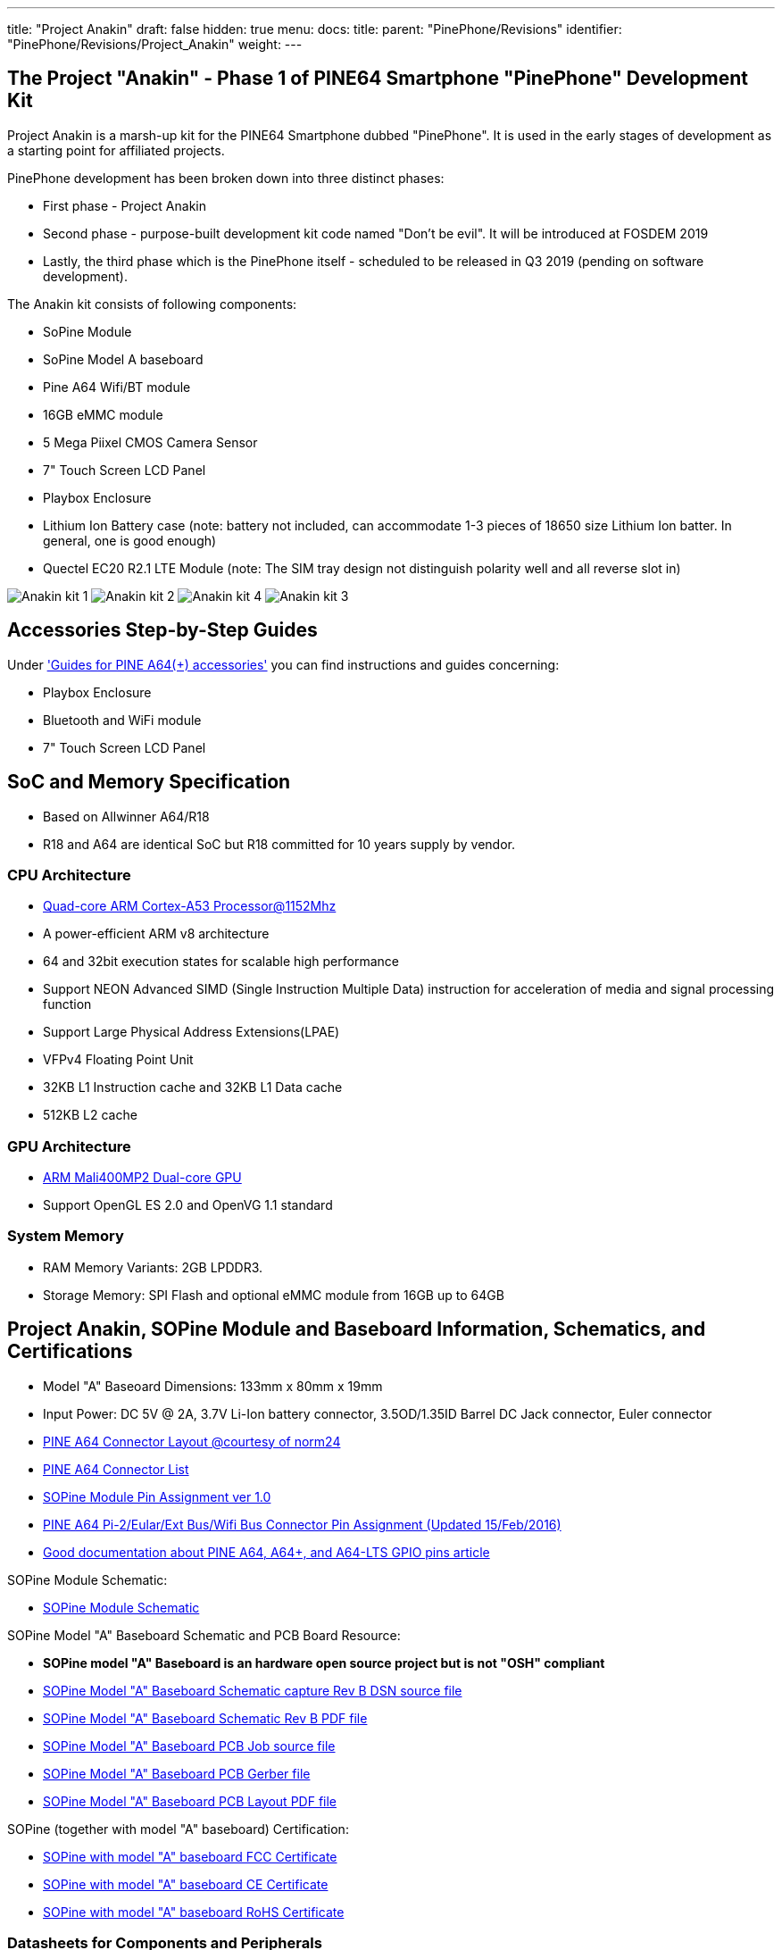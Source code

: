 ---
title: "Project Anakin"
draft: false
hidden: true
menu:
  docs:
    title:
    parent: "PinePhone/Revisions"
    identifier: "PinePhone/Revisions/Project_Anakin"
    weight: 
---

== The Project "Anakin" - Phase 1 of PINE64 Smartphone "PinePhone" Development Kit

Project Anakin is a marsh-up kit for the PINE64 Smartphone dubbed "PinePhone". It is used in the early stages of development as a starting point for affiliated projects.

PinePhone development has been broken down into three distinct phases:

* First phase - Project Anakin
* Second phase - purpose-built development kit code named "Don't be evil". It will be introduced at FOSDEM 2019
* Lastly, the third phase which is the PinePhone itself - scheduled to be released in Q3 2019 (pending on software development).

The Anakin kit consists of following components:

* SoPine Module
* SoPine Model A baseboard
* Pine A64 Wifi/BT module
* 16GB eMMC module
* 5 Mega Piixel CMOS Camera Sensor
* 7" Touch Screen LCD Panel
* Playbox Enclosure
* Lithium Ion Battery case (note: battery not included, can accommodate 1-3 pieces of 18650 size Lithium Ion batter. In general, one is good enough)
* Quectel EC20 R2.1 LTE Module (note: The SIM tray design not distinguish polarity well and all reverse slot in)

image:/documentation/images/Anakin_kit_1.jpg[]
image:/documentation/images/Anakin_kit_2.jpg[]
image:/documentation/images/Anakin_kit_4.jpg[]
image:/documentation/images/Anakin_kit_3.jpg[]

== Accessories Step-by-Step Guides

Under link:/documentation/Accessories/Accessories_Step_by_Step_Guides['Guides for PINE A64(+) accessories'] you can find instructions and guides concerning:

* Playbox Enclosure
* Bluetooth and WiFi module
* 7" Touch Screen LCD Panel

== SoC and Memory Specification

* Based on Allwinner A64/R18
* R18 and A64 are identical SoC but R18 committed for 10 years supply by vendor.

=== CPU Architecture

* https://www.arm.com/products/processors/cortex-a/cortex-a53-processor.php[Quad-core ARM Cortex-A53 Processor@1152Mhz]
* A power-efficient ARM v8 architecture
* 64 and 32bit execution states for scalable high performance
* Support NEON Advanced SIMD (Single Instruction Multiple Data) instruction for acceleration of media and signal processing function
* Support Large Physical Address Extensions(LPAE)
* VFPv4 Floating Point Unit
* 32KB L1 Instruction cache and 32KB L1 Data cache
* 512KB L2 cache

=== GPU Architecture

* https://www.arm.com/products/multimedia/mali-gpu/ultra-low-power/mali-400.php[ARM Mali400MP2 Dual-core GPU]
* Support OpenGL ES 2.0 and OpenVG 1.1 standard

=== System Memory

* RAM Memory Variants: 2GB LPDDR3.
* Storage Memory: SPI Flash and optional eMMC module from 16GB up to 64GB

== Project Anakin, SOPine Module and Baseboard Information, Schematics, and Certifications

* Model "A" Baseoard Dimensions: 133mm x 80mm x 19mm
* Input Power: DC 5V @ 2A, 3.7V Li-Ion battery connector, 3.5OD/1.35ID Barrel DC Jack connector, Euler connector
* https://wiki.pine64.org/images/7/7d/Pine64_Board_Connector.png[PINE A64 Connector Layout @courtesy of norm24]
* https://wiki.pine64.org/images/d/da/Pine64_Connector.JPG[PINE A64 Connector List]
* https://files.pine64.org/doc/SOPINE-A64/SOPINE-A64-Pin-Assignments-ver-1.0.pdf[SOPine Module Pin Assignment ver 1.0]
* https://files.pine64.org/doc/Pine%20A64%20Schematic/Pine%20A64%20Pin%20Assignment%20160119.pdf[PINE A64 Pi-2/Eular/Ext Bus/Wifi Bus Connector Pin Assignment (Updated 15/Feb/2016)]
* https://synfare.com/599N105E/hwdocs/pine64/index.html[Good documentation about PINE A64, A64+, and A64-LTS GPIO pins article]

SOPine Module Schematic:

* https://files.pine64.org/doc/SOPINE-A64/SOPINE-A64-Schematic-ver-0.9.pdf[SOPine Module Schematic]

SOPine Model "A" Baseboard Schematic and PCB Board Resource:

* *SOPine model "A" Baseboard is an hardware open source project but is not "OSH" compliant*
* https://files.pine64.org/doc/SOPINE-A64/SOPine%20Baseboard%20Model%20A%20Rev%20B20170207.DSN[SOPine Model "A" Baseboard Schematic capture Rev B DSN source file]
* https://files.pine64.org/doc/SOPINE-A64/SOPine%20Baseboard%20Model%20A%20Rev%20B20170207.pdf[SOPine Model "A" Baseboard Schematic Rev B PDF file]
* https://files.pine64.org/doc/SOPINE-A64/SOPine%20Model%20A%20baseboard%20PCB%20layout%20PCB%20Job.tar[SOPine Model "A" Baseboard PCB Job source file]
* https://files.pine64.org/doc/SOPINE-A64/SOPine%20Model%20A%20basedboard%20GERBER.tar[SOPine Model "A" Baseboard PCB Gerber file]
* https://files.pine64.org/doc/SOPINE-A64/SOPine%20Model%20A%20baseboard%20PCB%20layout%20PDF.tar[SOPine Model "A" Baseboard PCB Layout PDF file]

SOPine (together with model "A" baseboard) Certification:

* https://files.pine64.org/doc/cert/SOPine%20FCC%20certification%20VOC20170428.pdf[SOPine with model "A" baseboard FCC Certificate]
* https://files.pine64.org/doc/cert/SOPine%20CE%20certification%20VOC20170428.pdf[SOPine with model "A" baseboard CE Certificate]
* https://files.pine64.org/doc/cert/SOPine%20ROHS%20certification%20VOC20170322.pdf[SOPine with model "A" baseboard RoHS Certificate]

=== Datasheets for Components and Peripherals

Allwinner A64/R18 SoC information:

* *R18 and A64 are identical SoC but R18 committed for 10 years supply by vendor.*
* https://files.pine64.org/doc/datasheet/pine64/A64%20brief%20v1.0%2020150323.pdf[Allwinner A64 SoC Brief Introduction]
* https://files.pine64.org/doc/datasheet/pine64/Allwinner-R18-Brief%20Sheet.pdf[Allwinner R18 SoC Brief Introduction]
* https://files.pine64.org/doc/datasheet/pine64/A64_Datasheet_V1.1.pdf[Allwinner A64/R18 SoC Data Sheet V1.1 (Official Released Version)]
* https://files.pine64.org/doc/datasheet/pine64/Allwinner_A64_User_Manual_V1.0.pdf[Allwinner A64/R18 SoC User Manual V1.0 (Official Release Version)]

X-Powers AXP803 PMU (Power Management Unit) information:

* https://files.pine64.org/doc/datasheet/pine64/AXP803_Datasheet_V1.0.pdf[AXP803 PMIC Datasheet]

LPDDR3 information:

* https://files.pine64.org/doc/datasheet/pine64/AWL3A1632_mobile_lpddr3_1600Mbps.pdf[Allwinner LPDDR3 Datasheet]
* https://files.pine64.org/doc/datasheet/pine64/FORESEE%20178ball%2012x11.5%20LPDDR3%2016G%20Spec%20V1.0-1228.pdf[Foresee LPDDR3 Datasheet]
* https://files.pine64.org/doc/datasheet/pine64/K4E6E304EE-EGCE.pdf[Samsung LPDDR3 Datasheet]
* https://files.pine64.org/doc/datasheet/pine64/LPDDR3%20178ball%208Gb_H9CCNNN8JTALAR_Rev1.0.pdf[Hynix LPDDR3 Datasheet]

eMMC information:

* https://files.pine64.org/doc/rock64/PINE64_eMMC_Module_20170719.pdf[PINE64 eMMC module schematic]
* https://files.pine64.org/doc/rock64/usb%20emmc%20module%20adapter%20v2.pdf[PINE64 USB adapter for eMMC module V2 schematic]
* https://files.pine64.org/doc/rock64/USB%20adapter%20for%20eMMC%20module%20PCB.tar[PINE64 USB adapter for eMMC module PCB in JPEG]
* https://files.pine64.org/doc/datasheet/pine64/SDINADF4-16-128GB-H%20data%20sheet%20v1.13.pdf[SanDisk eMMC Datasheet]
* https://files.pine64.org/doc/datasheet/pine64/H26M64003DQR%20Datasheet.pdf[Hynix eMMC Datasheet]
* https://files.pine64.org/doc/datasheet/pine64/FORESEE_eMMC_NCEMBSF9-xxG%20SPEC%20A0%2020150730.pdf[Foresee eMMC Datasheet]

SPI NOR Flash information:

* https://files.pine64.org/doc/datasheet/pine64/w25q128jv%20spi%20revc%2011162016.pdf[WinBond 128Mb SPI Flash Datasheet]
* https://files.pine64.org/doc/datasheet/pine64/GD25Q128C-Rev2.5.pdf[GigaDevice 128Mb SPI Flash Datasheet]

=== Project Anakin module/component related information

5MPixel Rear CMOS Camera module information:

* https://files.pine64.org/doc/datasheet/pine64/YL-PINE64-4EC.pdf[PINE64 YL-PINE64-4EC 5M Pixel CMOS Image Sensor Module (Description in Chinese)]
* https://files.pine64.org/doc/datasheet/pine64/S5K4EC%205M%208%205X8%205%20PLCC%20%20Data%20Sheet_V1.0.pdf[S5K4EC 5MP CMOS Image Sensor SoC Module Datasheet]
* https://files.pine64.org/doc/datasheet/pine64/S5K4ECGX_EVT1_DataSheet_R005_20100816.pdf[S5K4EC 5MP CMOS Image Sensor SoC Chip Datasheet]
* https://files.pine64.org/doc/datasheet/pine64/s5k4ec.c[S5K4EC 5MP CMOS Image Sensor Driver Source Code in C language]

LCD Touch Screen Panel information:

* https://files.pine64.org/doc/datasheet/pine64/FY07024DI26A30-D_feiyang_LCD_panel.pdf[7.0" 1200x600 TFT-LCD Panel Specification]
* https://files.pine64.org/doc/datasheet/pine64/HK70DR2459-PG-V01.pdf[Touch Panel Specification]
* https://files.pine64.org/doc/datasheet/pine64/GT911%20Capacitive%20Touch%20Controller%20Datasheet.pdf[GOODiX GT911 5-Point Capacitive Touch Controller Datasheet]

Ethernet PHY information:

* https://files.pine64.org/doc/datasheet/pine64/rtl8211e(g)-vb(vl)-cg_datasheet_1.6.pdf[Realtek RTL8211 10/100/1000M Ethernet Transceiver for PINE A64+ Board]
* https://files.pine64.org/doc/datasheet/pine64/rtl8201cp.pdf[Realtek RTL8201 10/100M Ethernet Transceiver for PINE A64 Board]

Wifi/BT module information:

* https://files.pine64.org/doc/datasheet/pine64/RTL8723BS.pdf[Realtek RTL8723BS WiFi with BT SDIO]

Enclosure information:

* https://files.pine64.org/doc/datasheet/case/playbox_enclosure_20160426.stp[Playbox Enclosure 3D file]

Connector information:

* https://files.pine64.org/doc/datasheet/pine64/ePH.pdf[2.0mm PH Type connector specification use in Lithium Battery (VBAT) port and RTC Battery port]
* https://files.pine64.org/doc/datasheet/pine64/0.5FPC%20Front%20Open%20Connector%20H=1.5.pdf[0.5mm Pitch cover type FPC connector specification use in DSI port, TP port and CSI port]

image:/documentation/images/QUECTEL_EC20_Dongle-small.jpg[right,title="right"]

LTE module information:

* Note: The current Project Anakin kit deploy on using Quectel EC20_R2.1 which belongs to EC25 family. Actual production will use EC25 and EG25-G (still preliminary) module pending on region.
* https://files.pine64.org/doc/datasheet/project_anakin/LTE_module/Quectel_EC20_R2.1_LTE_Specification_V1.1.pdf[Quectel EC20 R2.1 LTE Module Specification]
* https://files.pine64.org/doc/datasheet/project_anakin/LTE_module/Quectel_EC25_LTE_Specification_V1.4.pdf[Quectel EC25 LTE Module Specification]
* https://files.pine64.org/doc/datasheet/project_anakin/LTE_module/Quectel_EG25-G_LTE_Specification_V1.1_Preliminary_20180522%20(002).pdf[Quectel EG25-G LTE Module Specification]
* https://files.pine64.org/doc/datasheet/project_anakin/LTE_module/Quectel_EC25&EC21_QuecCell_AT_Commands_Manual_V1.1.pdf[Quectel EC25 LTE Module AT Cammands Set Manual]
* https://files.pine64.org/doc/datasheet/project_anakin/LTE_module/Quectel_EC25_Hardware_Design_V1.3.pdf[Quectel EC25 LTE Module Hardware Design Guide]
* https://files.pine64.org/doc/datasheet/project_anakin/LTE_module/Quectel_EC25_Reference_Design_Rev.D_20161111.pdf[Quectel EC25 LTE Module Reference Design Guide]

== Other Resources

* https://linux-sunxi.org/Pine64#Manufacturer_images[Linux Sunxi Wiki page on PINE A64]
* https://github.com/apritzel/pine64[Linux Image created by Andre Przywara]
* https://github.com/longsleep/build-pine64-image[PINE64 Linux build scripts, tools and instructions by Longsleep]
* https://www.stdin.xyz/downloads/people/longsleep/pine64-images/[PINE64 Linux image by Longsleep]
* https://softwarebakery.com/shrinking-images-on-linux[Shrinking images on Linux by FrozenCow]
* https://osmocom.org/projects/quectel-modems/wiki/EC25/24[Quectel EC-25 LTE module open source information]

